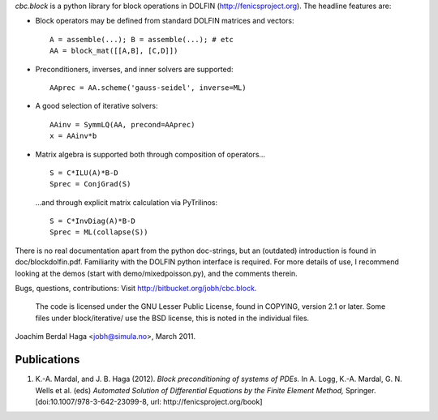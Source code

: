 *cbc.block* is a python library for block operations in DOLFIN
(http://fenicsproject.org). The headline features are:

- Block operators may be defined from standard DOLFIN matrices and vectors::

    A = assemble(...); B = assemble(...); # etc
    AA = block_mat([[A,B], [C,D]])

- Preconditioners, inverses, and inner solvers are supported::

    AAprec = AA.scheme('gauss-seidel', inverse=ML)

- A good selection of iterative solvers::

    AAinv = SymmLQ(AA, precond=AAprec)
    x = AAinv*b

- Matrix algebra is supported both through composition of operators... ::

    S = C*ILU(A)*B-D
    Sprec = ConjGrad(S)

  ...and through explicit matrix calculation via PyTrilinos::

    S = C*InvDiag(A)*B-D
    Sprec = ML(collapse(S))

There is no real documentation apart from the python doc-strings, but an
(outdated) introduction is found in doc/blockdolfin.pdf. Familiarity with the
DOLFIN python interface is required. For more details of use, I recommend
looking at the demos (start with demo/mixedpoisson.py), and the comments
therein.

Bugs, questions, contributions: Visit http://bitbucket.org/jobh/cbc.block.

  The code is licensed under the GNU Lesser Public License, found in COPYING,
  version 2.1 or later. Some files under block/iterative/ use the BSD license,
  this is noted in the individual files.


Joachim Berdal Haga <jobh@simula.no>, March 2011.

Publications
------------

1. K.-A. Mardal, and J. B. Haga (2012). *Block preconditioning of systems of PDEs.* In A. Logg, K.-A. Mardal, G. N. Wells et al. (eds) *Automated Solution of Differential Equations by the Finite Element Method,* Springer. [doi:10.1007/978-3-642-23099-8, url: http://fenicsproject.org/book]
